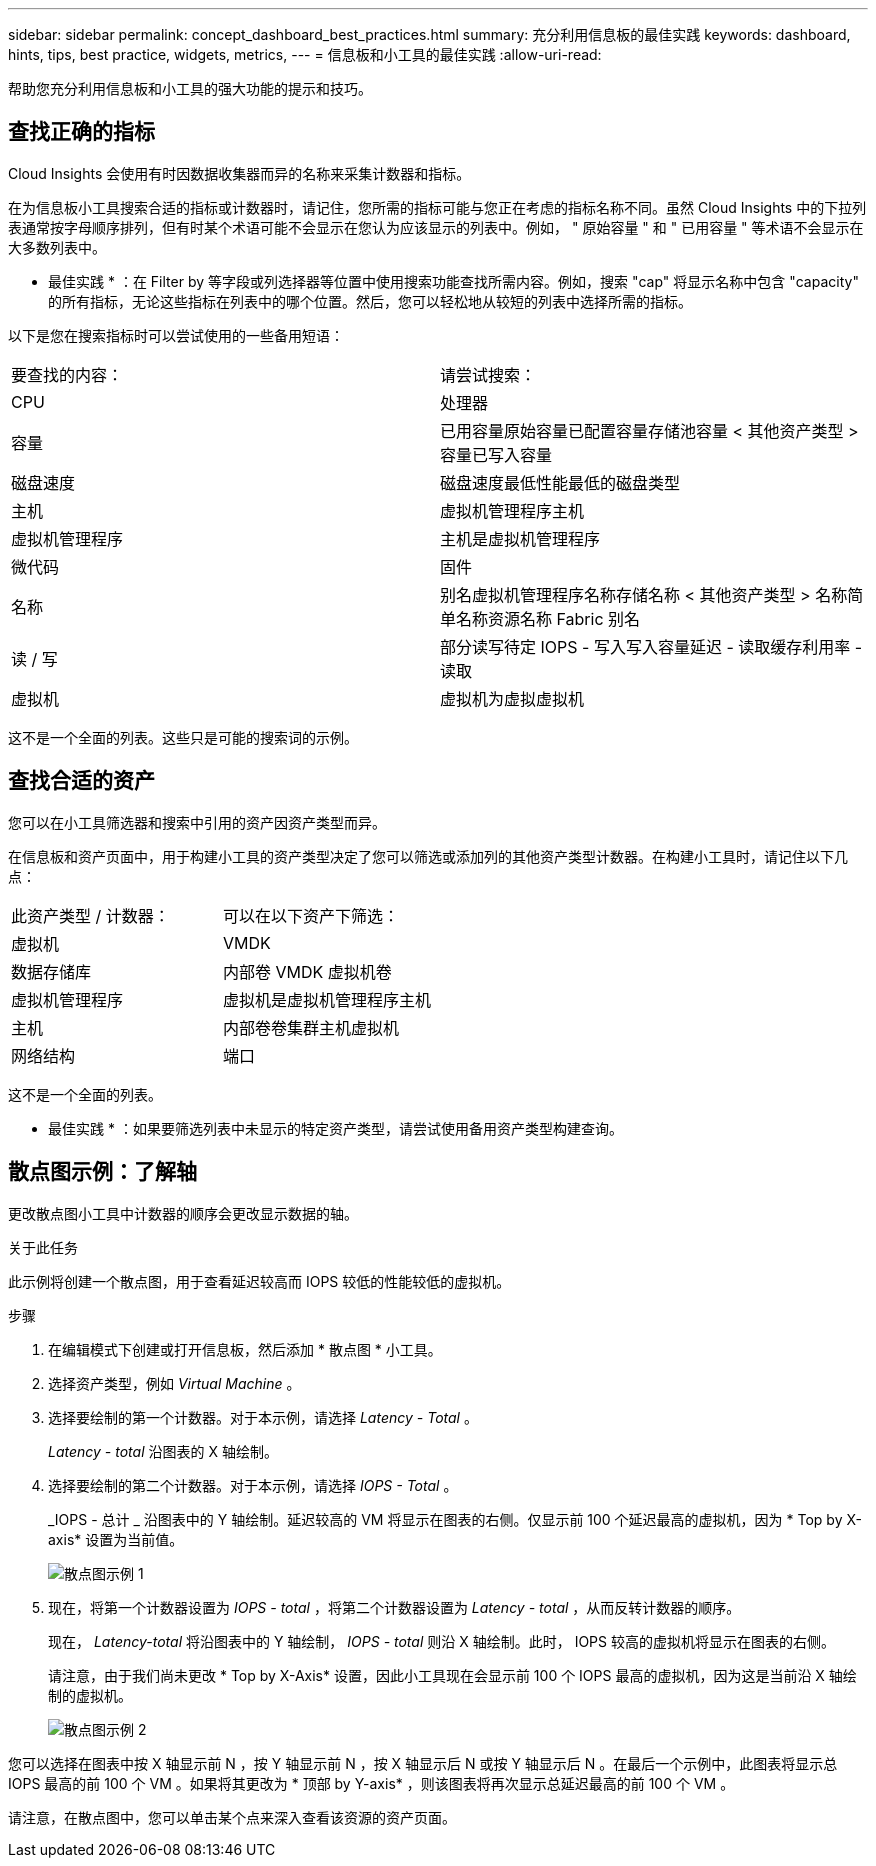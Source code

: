 ---
sidebar: sidebar 
permalink: concept_dashboard_best_practices.html 
summary: 充分利用信息板的最佳实践 
keywords: dashboard, hints, tips, best practice, widgets, metrics, 
---
= 信息板和小工具的最佳实践
:allow-uri-read: 


[role="lead"]
帮助您充分利用信息板和小工具的强大功能的提示和技巧。



== 查找正确的指标

Cloud Insights 会使用有时因数据收集器而异的名称来采集计数器和指标。

在为信息板小工具搜索合适的指标或计数器时，请记住，您所需的指标可能与您正在考虑的指标名称不同。虽然 Cloud Insights 中的下拉列表通常按字母顺序排列，但有时某个术语可能不会显示在您认为应该显示的列表中。例如， " 原始容量 " 和 " 已用容量 " 等术语不会显示在大多数列表中。

* 最佳实践 * ：在 Filter by 等字段或列选择器等位置中使用搜索功能查找所需内容。例如，搜索 "cap" 将显示名称中包含 "capacity" 的所有指标，无论这些指标在列表中的哪个位置。然后，您可以轻松地从较短的列表中选择所需的指标。

以下是您在搜索指标时可以尝试使用的一些备用短语：

|===


| 要查找的内容： | 请尝试搜索： 


| CPU | 处理器 


| 容量 | 已用容量原始容量已配置容量存储池容量 < 其他资产类型 > 容量已写入容量 


| 磁盘速度 | 磁盘速度最低性能最低的磁盘类型 


| 主机 | 虚拟机管理程序主机 


| 虚拟机管理程序 | 主机是虚拟机管理程序 


| 微代码 | 固件 


| 名称 | 别名虚拟机管理程序名称存储名称 < 其他资产类型 > 名称简单名称资源名称 Fabric 别名 


| 读 / 写 | 部分读写待定 IOPS - 写入写入容量延迟 - 读取缓存利用率 - 读取 


| 虚拟机 | 虚拟机为虚拟虚拟机 
|===
这不是一个全面的列表。这些只是可能的搜索词的示例。



== 查找合适的资产

您可以在小工具筛选器和搜索中引用的资产因资产类型而异。

在信息板和资产页面中，用于构建小工具的资产类型决定了您可以筛选或添加列的其他资产类型计数器。在构建小工具时，请记住以下几点：

|===


| 此资产类型 / 计数器： | 可以在以下资产下筛选： 


| 虚拟机 | VMDK 


| 数据存储库 | 内部卷 VMDK 虚拟机卷 


| 虚拟机管理程序 | 虚拟机是虚拟机管理程序主机 


| 主机 | 内部卷卷集群主机虚拟机 


| 网络结构 | 端口 
|===
这不是一个全面的列表。

* 最佳实践 * ：如果要筛选列表中未显示的特定资产类型，请尝试使用备用资产类型构建查询。



== 散点图示例：了解轴

更改散点图小工具中计数器的顺序会更改显示数据的轴。

.关于此任务
此示例将创建一个散点图，用于查看延迟较高而 IOPS 较低的性能较低的虚拟机。

.步骤
. 在编辑模式下创建或打开信息板，然后添加 * 散点图 * 小工具。
. 选择资产类型，例如 _Virtual Machine_ 。
. 选择要绘制的第一个计数器。对于本示例，请选择 _Latency - Total_ 。
+
_Latency - total_ 沿图表的 X 轴绘制。

. 选择要绘制的第二个计数器。对于本示例，请选择 _IOPS - Total_ 。
+
_IOPS - 总计 _ 沿图表中的 Y 轴绘制。延迟较高的 VM 将显示在图表的右侧。仅显示前 100 个延迟最高的虚拟机，因为 * Top by X-axis* 设置为当前值。

+
image:ScatterplotExample1.png["散点图示例 1"]

. 现在，将第一个计数器设置为 _IOPS - total_ ，将第二个计数器设置为 _Latency - total_ ，从而反转计数器的顺序。
+
现在， _Latency-total_ 将沿图表中的 Y 轴绘制， _IOPS - total_ 则沿 X 轴绘制。此时， IOPS 较高的虚拟机将显示在图表的右侧。

+
请注意，由于我们尚未更改 * Top by X-Axis* 设置，因此小工具现在会显示前 100 个 IOPS 最高的虚拟机，因为这是当前沿 X 轴绘制的虚拟机。

+
image:ScatterplotExample2.png["散点图示例 2"]



您可以选择在图表中按 X 轴显示前 N ，按 Y 轴显示前 N ，按 X 轴显示后 N 或按 Y 轴显示后 N 。在最后一个示例中，此图表将显示总 IOPS 最高的前 100 个 VM 。如果将其更改为 * 顶部 by Y-axis* ，则该图表将再次显示总延迟最高的前 100 个 VM 。

请注意，在散点图中，您可以单击某个点来深入查看该资源的资产页面。
